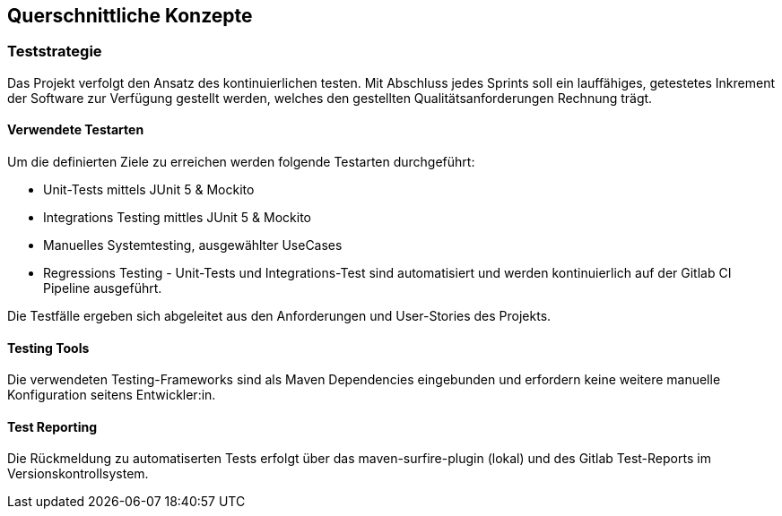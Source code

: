 ifndef::imagesdir[:imagesdir: ../images]

[[section-concepts]]
== Querschnittliche Konzepte
=== Teststrategie
Das Projekt verfolgt den Ansatz des kontinuierlichen testen.
Mit Abschluss jedes Sprints soll ein lauffähiges, getestetes Inkrement der Software zur Verfügung gestellt werden, welches den gestellten Qualitätsanforderungen Rechnung trägt.

==== Verwendete Testarten
Um die definierten Ziele zu erreichen werden folgende Testarten durchgeführt:

* Unit-Tests mittels JUnit 5 & Mockito
* Integrations Testing mittles JUnit 5 & Mockito
* Manuelles Systemtesting, ausgewählter UseCases
* Regressions Testing - Unit-Tests und Integrations-Test sind automatisiert und werden kontinuierlich auf der Gitlab CI Pipeline ausgeführt.

Die Testfälle ergeben sich abgeleitet aus den Anforderungen und User-Stories des Projekts.

==== Testing Tools
Die verwendeten Testing-Frameworks sind als Maven Dependencies eingebunden und erfordern keine weitere manuelle Konfiguration seitens Entwickler:in.

==== Test Reporting
Die Rückmeldung zu automatiserten Tests erfolgt über das maven-surfire-plugin (lokal) und des Gitlab Test-Reports im Versionskontrollsystem.


